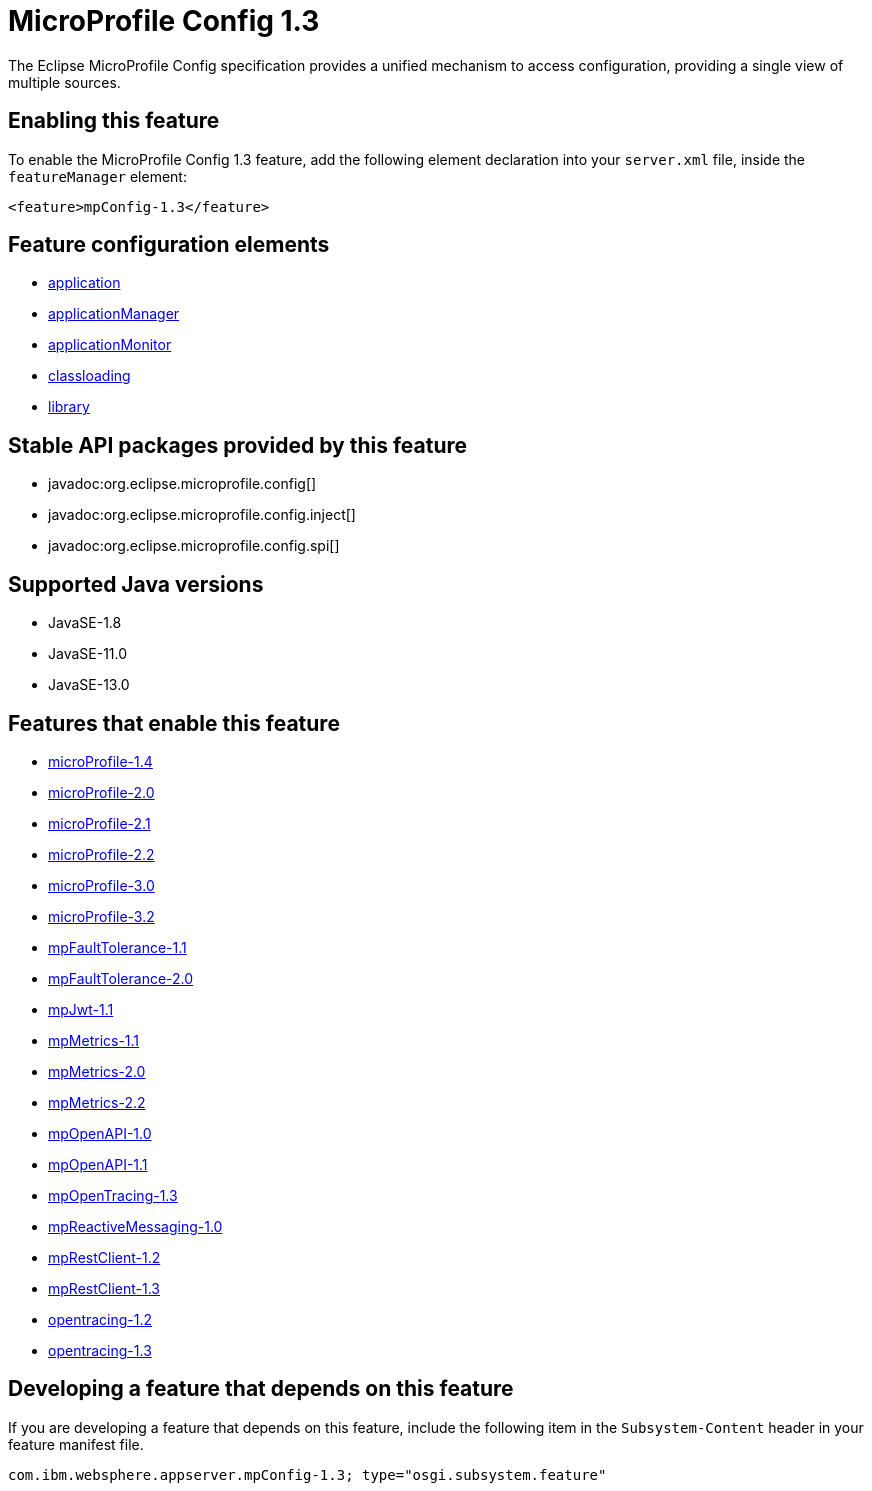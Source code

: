 = MicroProfile Config 1.3
:linkcss: 
:page-layout: feature
:nofooter: 

// tag::description[]
The Eclipse MicroProfile Config specification provides a unified mechanism to access configuration, providing a single view of multiple sources.

// end::description[]
// tag::enable[]
== Enabling this feature
To enable the MicroProfile Config 1.3 feature, add the following element declaration into your `server.xml` file, inside the `featureManager` element:


----
<feature>mpConfig-1.3</feature>
----
// end::enable[]
// tag::config[]

== Feature configuration elements
* <<../config/application#,application>>
* <<../config/applicationManager#,applicationManager>>
* <<../config/applicationMonitor#,applicationMonitor>>
* <<../config/classloading#,classloading>>
* <<../config/library#,library>>
// end::config[]
// tag::apis[]

== Stable API packages provided by this feature
* javadoc:org.eclipse.microprofile.config[]
* javadoc:org.eclipse.microprofile.config.inject[]
* javadoc:org.eclipse.microprofile.config.spi[]
// end::apis[]
// tag::requirements[]
// end::requirements[]
// tag::java-versions[]

== Supported Java versions

* JavaSE-1.8
* JavaSE-11.0
* JavaSE-13.0
// end::java-versions[]
// tag::dependencies[]

== Features that enable this feature
* <<../feature/microProfile-1.4#,microProfile-1.4>>
* <<../feature/microProfile-2.0#,microProfile-2.0>>
* <<../feature/microProfile-2.1#,microProfile-2.1>>
* <<../feature/microProfile-2.2#,microProfile-2.2>>
* <<../feature/microProfile-3.0#,microProfile-3.0>>
* <<../feature/microProfile-3.2#,microProfile-3.2>>
* <<../feature/mpFaultTolerance-1.1#,mpFaultTolerance-1.1>>
* <<../feature/mpFaultTolerance-2.0#,mpFaultTolerance-2.0>>
* <<../feature/mpJwt-1.1#,mpJwt-1.1>>
* <<../feature/mpMetrics-1.1#,mpMetrics-1.1>>
* <<../feature/mpMetrics-2.0#,mpMetrics-2.0>>
* <<../feature/mpMetrics-2.2#,mpMetrics-2.2>>
* <<../feature/mpOpenAPI-1.0#,mpOpenAPI-1.0>>
* <<../feature/mpOpenAPI-1.1#,mpOpenAPI-1.1>>
* <<../feature/mpOpenTracing-1.3#,mpOpenTracing-1.3>>
* <<../feature/mpReactiveMessaging-1.0#,mpReactiveMessaging-1.0>>
* <<../feature/mpRestClient-1.2#,mpRestClient-1.2>>
* <<../feature/mpRestClient-1.3#,mpRestClient-1.3>>
* <<../feature/opentracing-1.2#,opentracing-1.2>>
* <<../feature/opentracing-1.3#,opentracing-1.3>>
// end::dependencies[]
// tag::feature-require[]

== Developing a feature that depends on this feature
If you are developing a feature that depends on this feature, include the following item in the `Subsystem-Content` header in your feature manifest file.


[source,]
----
com.ibm.websphere.appserver.mpConfig-1.3; type="osgi.subsystem.feature"
----
// end::feature-require[]
// tag::spi[]
// end::spi[]
